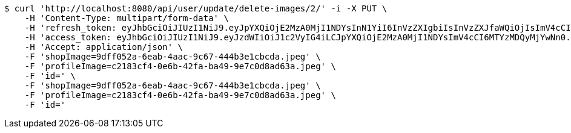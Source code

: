 [source,bash]
----
$ curl 'http://localhost:8080/api/user/update/delete-images/2/' -i -X PUT \
    -H 'Content-Type: multipart/form-data' \
    -H 'refresh_token: eyJhbGciOiJIUzI1NiJ9.eyJpYXQiOjE2MzA0MjI1NDYsInN1YiI6InVzZXIgbiIsInVzZXJfaWQiOjIsImV4cCI6MTYzMjIzNjk0Nn0.F8hmmaCus_Vv-0a0Xxe-bucOA3_3kpvFAY88LpoP4rQ' \
    -H 'access_token: eyJhbGciOiJIUzI1NiJ9.eyJzdWIiOiJ1c2VyIG4iLCJpYXQiOjE2MzA0MjI1NDYsImV4cCI6MTYzMDQyMjYwNn0.VWCtWWhRbMaKcGINhYKK-w3fhSEQtDFOCpHZbtzHWf4' \
    -H 'Accept: application/json' \
    -F 'shopImage=9dff052a-6eab-4aac-9c67-444b3e1cbcda.jpeg' \
    -F 'profileImage=c2183cf4-0e6b-42fa-ba49-9e7c0d8ad63a.jpeg' \
    -F 'id=' \
    -F 'shopImage=9dff052a-6eab-4aac-9c67-444b3e1cbcda.jpeg' \
    -F 'profileImage=c2183cf4-0e6b-42fa-ba49-9e7c0d8ad63a.jpeg' \
    -F 'id='
----